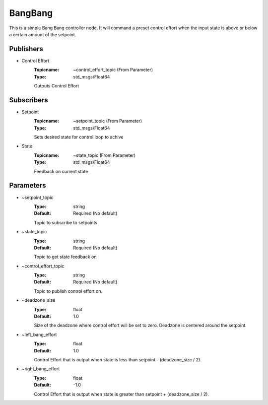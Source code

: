 ********
BangBang
********
This is a simple Bang Bang controller node.  It will command a preset control effort when the input state is above or below a certain amount of the setpoint.

Publishers
##########

- Control Effort
    :Topicname: ~control_effort_topic (From Parameter)
    :Type: std_msgs/Float64

    Outputs Control Effort

Subscribers
###########

- Setpoint
    :Topicname: ~setpoint_topic (From Parameter)
    :Type: std_msgs/Float64

    Sets desired state for control loop to achive

- State
    :Topicname: ~state_topic (From Parameter)
    :Type: std_msgs/Float64

    Feedback on current state

Parameters
##########

- ~setpoint_topic
    :Type: string
    :Default: Required (No default)

    Topic to subscribe to setpoints

- ~state_topic
    :Type: string
    :Default: Required (No default)

    Topic to get state feedback on

- ~control_effort_topic
    :Type: string
    :Default: Required (No default)

    Topic to publish control effort on.

- ~deadzone_size
    :Type: float
    :Default: 1.0

    Size of the deadzone where control effort will be set to zero.  Deadzone is centered around the setpoint.

- ~left_bang_effort
    :Type: float
    :Default: 1.0

    Control Effort that is output when state is less than setpoint - (deadzone_size / 2).

- ~right_bang_effort
    :Type: float
    :Default: -1.0

    Control Effort that is output when state is greater than setpoint + (deadzone_size / 2).
